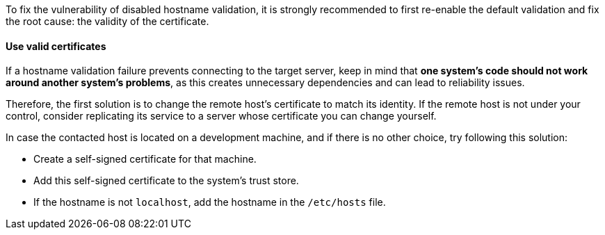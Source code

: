 To fix the vulnerability of disabled hostname validation, it is strongly
recommended to first re-enable the default validation and fix the root cause: the validity of the certificate.

==== Use valid certificates

If a hostname validation failure prevents connecting to the target server, keep
in mind that **one system's code should not work around another system's problems**,
as this creates unnecessary dependencies and can lead to reliability issues.

Therefore, the first solution is to change the remote host's certificate to
match its identity. If the remote host is not under your control, consider replicating its
service to a server whose certificate you can change yourself.

In case the contacted host is located on a development machine, and if there
is no other choice, try following this solution:

* Create a self-signed certificate for that machine.
* Add this self-signed certificate to the system's trust store.
* If the hostname is not `localhost`, add the hostname in the `/etc/hosts` file.

